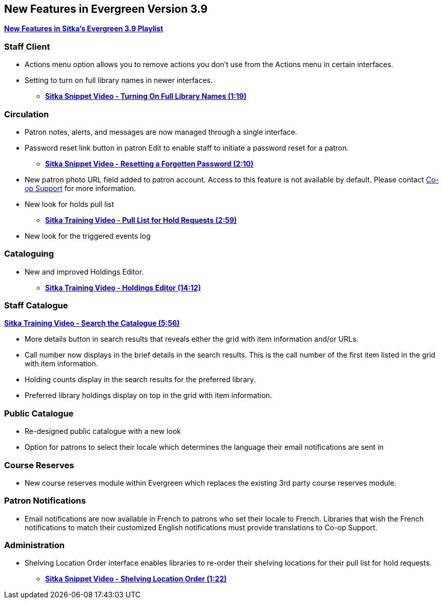 New Features in Evergreen Version 3.9
-------------------------------------

https://www.youtube.com/playlist?list=PLdwlgwBNnH4r5hUb0EkOYmSv4kLv5QaL7[*New Features in Sitka's Evergreen 3.9 Playlist*]

[[new-features-staff-client]]
Staff Client
~~~~~~~~~~~~

* Actions menu option allows you to remove actions you don't use from the Actions menu in certain interfaces.
* Setting to turn on full library names in newer interfaces.
** link:https://youtu.be/pgDPRt3J-MM[*Sitka Snippet Video - Turning On Full Library Names (1:19)*]

[[new-features-circulation]]
Circulation
~~~~~~~~~~~

* Patron notes, alerts, and messages are now managed through a single interface.
* Password reset link button in patron Edit to enable staff to initiate a password reset for a patron.
** link:https://youtu.be/WNQwt2zXxOY[*Sitka Snippet Video - Resetting a Forgotten Password (2:10)*]
* New patron photo URL field added to patron account.  Access to this feature is not available by default.  
Please contact https://bc.libraries.coop/support/[Co-op Support] for more information.
* New look for holds pull list
** link:https://youtu.be/CYmk2mwgI5E[*Sitka Training Video - Pull List for Hold Requests (2:59)*]
* New look for the triggered events log

[[new-features-cataloguing]]
Cataloguing
~~~~~~~~~~~

* New and improved Holdings Editor.
** link:https://youtu.be/7WBAJ1Unz_M[*Sitka Training Video - Holdings Editor (14:12)*]

[[new-features-staff-catalogue]]
Staff Catalogue
~~~~~~~~~~~~~~~

https://youtu.be/PGiYGKJuOnU[*Sitka Training Video - Search the Catalogue (5:56)*]

* More details button in search results that reveals either the grid with item information and/or URLs.
* Call number now displays in the brief details in the search results.  This is the call number of the first item
listed in the grid with item information.
* Holding counts display in the search results for the preferred library.
* Preferred library holdings display on top in the grid with item information.

[[new-features-public-catalogue]]
Public Catalogue
~~~~~~~~~~~~~~~~

* Re-designed public catalogue with a new look
* Option for patrons to select their locale which determines the language their email notifications are sent in

[[new-features-course-reserves]]
Course Reserves
~~~~~~~~~~~~~~~

* New course reserves module within Evergreen which replaces the existing 3rd party course reserves module.

[[new-features-patron-notifications]]
Patron Notifications
~~~~~~~~~~~~~~~~~~~~

* Email notifications are now available in French to patrons who set their locale to French.  Libraries that wish the French notifications to match
their customized English notifications must provide translations to Co-op Support.

[[new-features-administration]]
Administration
~~~~~~~~~~~~~~

* Shelving Location Order interface enables libraries to re-order their shelving locations for
their pull list for hold requests.
** https://youtu.be/hjcLkDG2IFM[*Sitka Snippet Video - Shelving Location Order (1:22)*]
